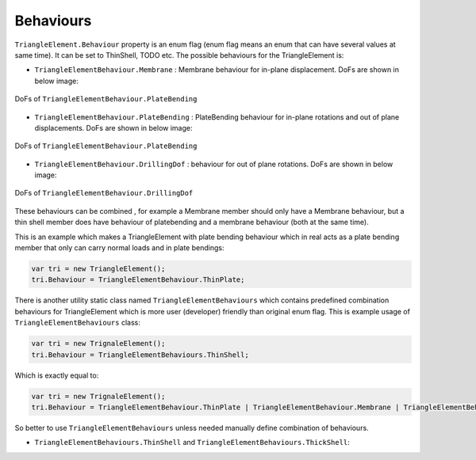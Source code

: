 .. _TrignaleElement-Behaviour:

Behaviours
----------
``TriangleElement.Behaviour`` property is an enum flag (enum flag  means an enum that can have several values at same time). It can be set to ThinShell, TODO etc. 
The possible behaviours for the TriangleElement is:

- ``TriangleElementBehaviour.Membrane`` : Membrane behaviour for in-plane displacement. DoFs are shown in below image:
.. figure:: ../images/tri-membrane.png
   :align: center
   
   DoFs of ``TriangleElementBehaviour.PlateBending``
- ``TriangleElementBehaviour.PlateBending`` : PlateBending behaviour for in-plane rotations and out of plane displacements. DoFs are shown in below image:
.. figure:: ../images/tri-bending.png
   :align: center
   
   DoFs of ``TriangleElementBehaviour.PlateBending``
- ``TriangleElementBehaviour.DrillingDof`` : behaviour for out of plane rotations. DoFs are shown in below image:
.. figure:: ../images/tri-drill.png
   :align: center
   
   DoFs of ``TriangleElementBehaviour.DrillingDof``
   
These behaviours can be combined , for example a Membrane member should only have a Membrane behaviour, but a thin shell member does have behaviour of platebending and a membrane behaviour (both at the same time).
 
This is an example which makes a TriangleElement with plate bending behaviour which in real acts as a plate bending member that only can carry normal loads and in plate bendings:

.. code-block:: cs
   
   var tri = new TriangleElement();
   tri.Behaviour = TriangleElementBehaviour.ThinPlate;

There is another utility static class named ``TriangleElementBehaviours`` which contains predefined combination behaviours for TriangleElement which is more user (developer) friendly than original enum flag.
This is example usage of ``TriangleElementBehaviours`` class:

.. code-block:: cs
   
   var tri = new TrignaleElement();
   tri.Behaviour = TriangleElementBehaviours.ThinShell;

Which is exactly equal to:

.. code-block:: cs
   
   var tri = new TrignaleElement();
   tri.Behaviour = TriangleElementBehaviour.ThinPlate | TriangleElementBehaviour.Membrane | TriangleElementBehaviour.DrillingDof;

So better to use ``TriangleElementBehaviours`` unless needed manually define combination of behaviours.

- ``TriangleElementBehaviours.ThinShell`` and ``TriangleElementBehaviours.ThickShell``: 

.. image:: ../images/tri-full.png
   :align: center

   DoFs of ``TriangleElementBehaviours.ThinShell`` and ``TriangleElementBehaviours.ThickShell``
